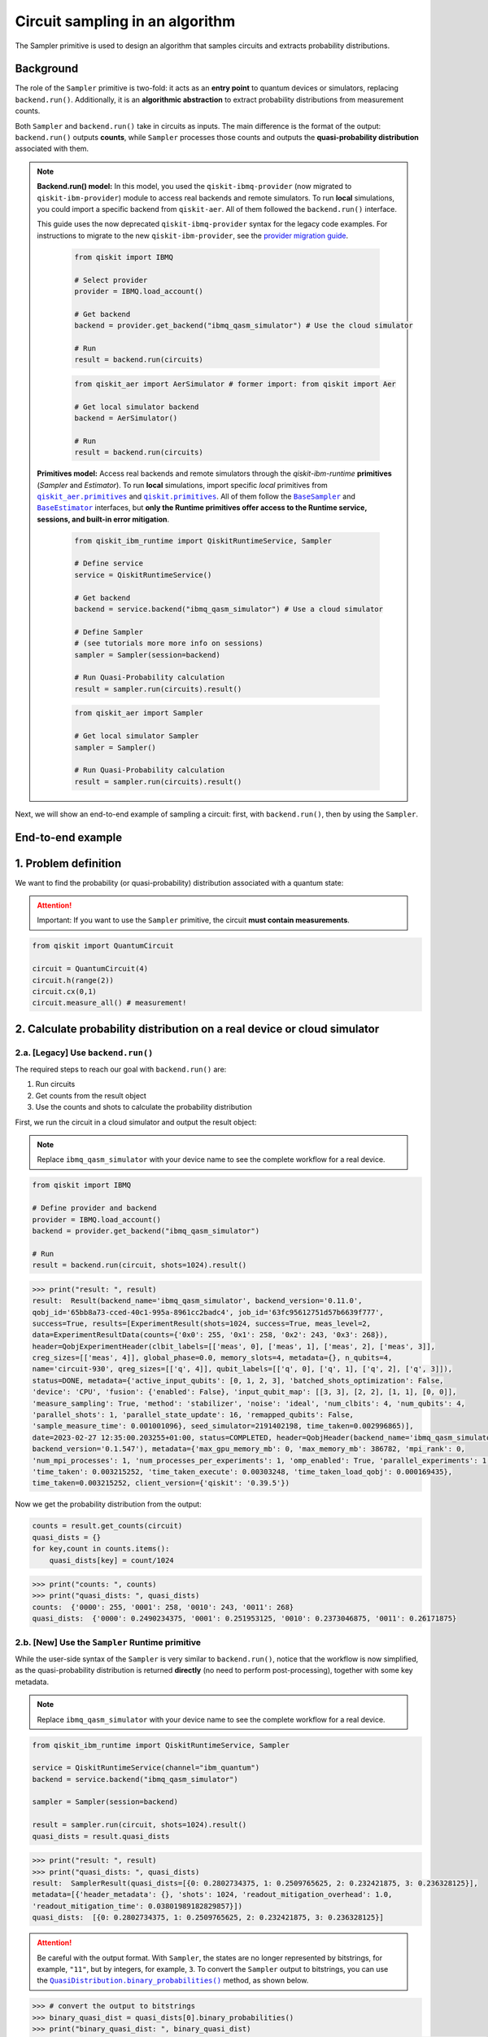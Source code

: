 Circuit sampling in an algorithm
=================================

The Sampler primitive is used to design an algorithm that samples circuits and extracts probability distributions.

Background
----------

.. |qiskit.opflow| replace:: ``qiskit.opflow``
.. _qiskit.opflow: https://qiskit.org/documentation/apidoc/opflow.html

.. |BaseEstimator| replace:: ``BaseEstimator``
.. _BaseEstimator: https://qiskit.org/documentation/stubs/qiskit.primitives.BaseEstimator.html

.. |BaseSampler| replace:: ``BaseSampler``
.. _BaseSampler: https://qiskit.org/documentation/stubs/qiskit.primitives.BaseSampler.html

.. |qiskit_aer.primitives| replace:: ``qiskit_aer.primitives``
.. _qiskit_aer.primitives: https://github.com/Qiskit/qiskit-aer/tree/main/qiskit_aer/primitives

.. |qiskit.primitives| replace:: ``qiskit.primitives``
.. _qiskit.primitives: https://qiskit.org/documentation/apidoc/primitives.html

.. |QuasiDistribution.binary_probabilities| replace:: ``QuasiDistribution.binary_probabilities()``
.. _QuasiDistribution.binary_probabilities: https://qiskit.org/documentation/stubs/qiskit.result.QuasiDistribution.binary_probabilities.html#qiskit.result.QuasiDistribution.binary_probabilities


The role of the ``Sampler`` primitive is two-fold: it acts as an **entry point** to quantum devices or
simulators, replacing ``backend.run()``. Additionally, it is an **algorithmic abstraction** to extract probability distributions from measurement counts.

Both ``Sampler`` and  ``backend.run()`` take in circuits as inputs. The main difference is the format of the
output: ``backend.run()`` outputs **counts**, while ``Sampler`` processes those counts and outputs
the **quasi-probability distribution** associated with them.


.. note::

    **Backend.run() model:** In this model, you used the
    ``qiskit-ibmq-provider`` (now migrated to ``qiskit-ibm-provider``) module to access real backends and remote simulators. To run **local** simulations, you could import a specific backend from ``qiskit-aer``. All of them followed
    the ``backend.run()`` interface.

    This guide uses the now deprecated ``qiskit-ibmq-provider`` syntax for the legacy code examples.
    For instructions to migrate to the new ``qiskit-ibm-provider``, see the 
    `provider migration guide <https://github.com/Qiskit/qiskit-ibm-provider/blob/main/docs/tutorials/Migration_Guide_from_qiskit-ibmq-provider.ipynb>`_.

        .. raw:: html

            <details>
            <summary><a>Code example with <code>qiskit-ibmq-provider</code> & <code>backend.run()</code></a></summary>
            <br>

        .. code-block:: python

            from qiskit import IBMQ

            # Select provider
            provider = IBMQ.load_account()

            # Get backend
            backend = provider.get_backend("ibmq_qasm_simulator") # Use the cloud simulator

            # Run
            result = backend.run(circuits)

        .. raw:: html

            </details>
            <br>

        .. raw:: html

            <details>
            <summary><a>Code example for <code>qiskit-aer</code> & <code>backend.run()</code> </a></summary>
            <br>

        .. code-block:: python

            from qiskit_aer import AerSimulator # former import: from qiskit import Aer

            # Get local simulator backend
            backend = AerSimulator()

            # Run
            result = backend.run(circuits)

        .. raw:: html

            </details>
            <br>

    **Primitives model:** Access real backends and remote simulators through the `qiskit-ibm-runtime`
    **primitives** (`Sampler` and `Estimator`). To run **local** simulations, import specific `local` primitives
    from |qiskit_aer.primitives|_ and |qiskit.primitives|_. All of them follow the |BaseSampler|_ and |BaseEstimator|_ interfaces, but
    **only the Runtime primitives offer access to the Runtime service, sessions, and built-in error mitigation**.

        .. raw:: html

            <details>
            <summary><a>Code example for Runtime Sampler</a></summary>
            <br>

        .. code-block:: python

            from qiskit_ibm_runtime import QiskitRuntimeService, Sampler

            # Define service
            service = QiskitRuntimeService()

            # Get backend
            backend = service.backend("ibmq_qasm_simulator") # Use a cloud simulator

            # Define Sampler
            # (see tutorials more more info on sessions)
            sampler = Sampler(session=backend)

            # Run Quasi-Probability calculation
            result = sampler.run(circuits).result()

        .. raw:: html

            </details>
            <br>

        .. raw:: html

            <details>
            <summary><a>Code example for Aer Sampler</a></summary>
            <br>

        .. code-block:: python

            from qiskit_aer import Sampler

            # Get local simulator Sampler
            sampler = Sampler()

            # Run Quasi-Probability calculation
            result = sampler.run(circuits).result()

        .. raw:: html

            </details>
            <br>

Next, we will show an end-to-end example of sampling a circuit: first, with ``backend.run()``, then by using the ``Sampler``.

End-to-end example
------------------


1. Problem definition
----------------------

We want to find the probability (or quasi-probability) distribution associated with a quantum state:

.. attention::

    Important: If you want to use the ``Sampler`` primitive, the circuit **must contain measurements**.

.. code-block:: python

    from qiskit import QuantumCircuit

    circuit = QuantumCircuit(4)
    circuit.h(range(2))
    circuit.cx(0,1)
    circuit.measure_all() # measurement!

2. Calculate probability distribution on a real device or cloud simulator
-------------------------------------------------------------------------


2.a. [Legacy] Use ``backend.run()``
~~~~~~~~~~~~~~~~~~~~~~~~~~~~~~~~~~~~~

The required steps to reach our goal with ``backend.run()`` are:

1. Run circuits
2. Get counts from the result object
3. Use the counts and shots to calculate the probability distribution


.. raw:: html

    <br>
    
First, we run the circuit in a cloud simulator and output the result object:

.. note::

    Replace ``ibmq_qasm_simulator`` with your device name to see the
    complete workflow for a real device.

.. code-block:: python

    from qiskit import IBMQ

    # Define provider and backend
    provider = IBMQ.load_account()
    backend = provider.get_backend("ibmq_qasm_simulator")

    # Run
    result = backend.run(circuit, shots=1024).result()

.. code-block:: python

    >>> print("result: ", result)
    result:  Result(backend_name='ibmq_qasm_simulator', backend_version='0.11.0',
    qobj_id='65bb8a73-cced-40c1-995a-8961cc2badc4', job_id='63fc95612751d57b6639f777',
    success=True, results=[ExperimentResult(shots=1024, success=True, meas_level=2,
    data=ExperimentResultData(counts={'0x0': 255, '0x1': 258, '0x2': 243, '0x3': 268}),
    header=QobjExperimentHeader(clbit_labels=[['meas', 0], ['meas', 1], ['meas', 2], ['meas', 3]],
    creg_sizes=[['meas', 4]], global_phase=0.0, memory_slots=4, metadata={}, n_qubits=4,
    name='circuit-930', qreg_sizes=[['q', 4]], qubit_labels=[['q', 0], ['q', 1], ['q', 2], ['q', 3]]),
    status=DONE, metadata={'active_input_qubits': [0, 1, 2, 3], 'batched_shots_optimization': False,
    'device': 'CPU', 'fusion': {'enabled': False}, 'input_qubit_map': [[3, 3], [2, 2], [1, 1], [0, 0]],
    'measure_sampling': True, 'method': 'stabilizer', 'noise': 'ideal', 'num_clbits': 4, 'num_qubits': 4,
    'parallel_shots': 1, 'parallel_state_update': 16, 'remapped_qubits': False,
    'sample_measure_time': 0.001001096}, seed_simulator=2191402198, time_taken=0.002996865)],
    date=2023-02-27 12:35:00.203255+01:00, status=COMPLETED, header=QobjHeader(backend_name='ibmq_qasm_simulator',
    backend_version='0.1.547'), metadata={'max_gpu_memory_mb': 0, 'max_memory_mb': 386782, 'mpi_rank': 0,
    'num_mpi_processes': 1, 'num_processes_per_experiments': 1, 'omp_enabled': True, 'parallel_experiments': 1,
    'time_taken': 0.003215252, 'time_taken_execute': 0.00303248, 'time_taken_load_qobj': 0.000169435},
    time_taken=0.003215252, client_version={'qiskit': '0.39.5'})

Now we get the probability distribution from the output:

.. code-block:: python

    counts = result.get_counts(circuit)
    quasi_dists = {}
    for key,count in counts.items():
        quasi_dists[key] = count/1024

.. code-block:: python

    >>> print("counts: ", counts)
    >>> print("quasi_dists: ", quasi_dists)
    counts:  {'0000': 255, '0001': 258, '0010': 243, '0011': 268}
    quasi_dists:  {'0000': 0.2490234375, '0001': 0.251953125, '0010': 0.2373046875, '0011': 0.26171875}


2.b. [New] Use the ``Sampler`` Runtime primitive
~~~~~~~~~~~~~~~~~~~~~~~~~~~~~~~~~~~~~~~~~~~~~~~~~~~

While the user-side syntax of the ``Sampler`` is very similar to  ``backend.run()``, 
notice that the workflow is now simplified, as the quasi-probability distribution is returned
**directly** (no need to perform post-processing), together with some key metadata.

.. note::

    Replace ``ibmq_qasm_simulator`` with your device name to see the
    complete workflow for a real device.

.. code-block:: python

    from qiskit_ibm_runtime import QiskitRuntimeService, Sampler

    service = QiskitRuntimeService(channel="ibm_quantum")
    backend = service.backend("ibmq_qasm_simulator")

    sampler = Sampler(session=backend)

    result = sampler.run(circuit, shots=1024).result()
    quasi_dists = result.quasi_dists

.. code-block:: python

    >>> print("result: ", result)
    >>> print("quasi_dists: ", quasi_dists)
    result:  SamplerResult(quasi_dists=[{0: 0.2802734375, 1: 0.2509765625, 2: 0.232421875, 3: 0.236328125}],
    metadata=[{'header_metadata': {}, 'shots': 1024, 'readout_mitigation_overhead': 1.0,
    'readout_mitigation_time': 0.03801989182829857}])
    quasi_dists:  [{0: 0.2802734375, 1: 0.2509765625, 2: 0.232421875, 3: 0.236328125}]

.. attention::

    Be careful with the output format. With ``Sampler``, the states are no longer represented
    by bitstrings, for example, ``"11"``, 
    but by integers, for example, ``3``. To convert the ``Sampler`` output to bitstrings,
    you can use the |QuasiDistribution.binary_probabilities|_ method, as shown below.

.. code-block:: python

    >>> # convert the output to bitstrings
    >>> binary_quasi_dist = quasi_dists[0].binary_probabilities()
    >>> print("binary_quasi_dist: ", binary_quasi_dist)
    binary_quasi_dist:  {'0000': 0.2802734375, '0001': 0.2509765625, '0010': 0.232421875, '0011': 0.236328125}

The ``Sampler`` Runtime primitive offers several features and tuning options that do not have a legacy alternative
to migrate from, but can help improve your performance and results. For more information, refer to the following:

- `Error mitigation tutorial <https://qiskit.org/documentation/partners/qiskit_ibm_runtime/tutorials/Error-Suppression-and-Error-Mitigation.html>`_
- `Setting execution options topic <https://qiskit.org/documentation/partners/qiskit_ibm_runtime/how_to/options.html>`_
- `Primitive execution options API reference <https://qiskit.org/documentation/partners/qiskit_ibm_runtime/stubs/qiskit_ibm_runtime.options.Options.html#qiskit_ibm_runtime.options.Options>`_
- `How to run a session topic <https://qiskit.org/documentation/partners/qiskit_ibm_runtime/how_to/run_session.html>`_


3. Other execution alternatives (non-Runtime)
---------------------------------------------

The following migration paths use non-Runtime primitives to use local simulation to test an algorithm. Let's assume that we want to use a local statevector simulation to solve the problem defined above.

3.a. [Legacy] Use the Qiskit Aer simulator
~~~~~~~~~~~~~~~~~~~~~~~~~~~~~~~~~~~~~~~~~~~~~


.. code-block:: python

    from qiskit_aer import AerSimulator

    # Define the statevector simulator
    simulator = AerSimulator(method="statevector")

    # Run and get counts
    result = simulator.run(circuit, shots=1024).result()

.. code-block:: python

    >>> print("result: ", result)
    result:  Result(backend_name='aer_simulator_statevector', backend_version='0.11.2',
    qobj_id='e51e51bc-96d8-4e10-aa4e-15ee6264f4a0', job_id='c603daa7-2c03-488c-8c75-8c6ea0381bbc',
    success=True, results=[ExperimentResult(shots=1024, success=True, meas_level=2,
    data=ExperimentResultData(counts={'0x2': 236, '0x0': 276, '0x3': 262, '0x1': 250}),
    header=QobjExperimentHeader(clbit_labels=[['meas', 0], ['meas', 1], ['meas', 2], ['meas', 3]],
    creg_sizes=[['meas', 4]], global_phase=0.0, memory_slots=4, metadata={}, n_qubits=4, name='circuit-930',
    qreg_sizes=[['q', 4]], qubit_labels=[['q', 0], ['q', 1], ['q', 2], ['q', 3]]), status=DONE,
    seed_simulator=3531074553, metadata={'parallel_state_update': 16, 'parallel_shots': 1,
    'sample_measure_time': 0.000405246, 'noise': 'ideal', 'batched_shots_optimization': False,
    'remapped_qubits': False, 'device': 'CPU', 'active_input_qubits': [0, 1, 2, 3], 'measure_sampling': True,
    'num_clbits': 4, 'input_qubit_map': [[3, 3], [2, 2], [1, 1], [0, 0]], 'num_qubits': 4, 'method': 'statevector',
    'fusion': {'applied': False, 'max_fused_qubits': 5, 'threshold': 14, 'enabled': True}}, time_taken=0.001981756)],
    date=2023-02-27T12:38:18.580995, status=COMPLETED, header=QobjHeader(backend_name='aer_simulator_statevector',
    backend_version='0.11.2'), metadata={'mpi_rank': 0, 'num_mpi_processes': 1, 'num_processes_per_experiments': 1,
    'time_taken': 0.002216379, 'max_gpu_memory_mb': 0, 'time_taken_execute': 0.002005713, 'max_memory_mb': 65536,
    'time_taken_load_qobj': 0.000200642, 'parallel_experiments': 1, 'omp_enabled': True},
    time_taken=0.0025920867919921875)

Now let's get the probability distribution from the output:

.. code-block:: python

    counts = result.get_counts(circuit)
    quasi_dists = {}
    for key,count in counts.items():
        quasi_dists[key] = count/1024

.. code-block:: python

    >>> print("counts: ", counts)
    >>> print("quasi_dists: ", quasi_dists)
    counts:  {'0010': 236, '0000': 276, '0011': 262, '0001': 250}
    quasi_dists:  {'0010': 0.23046875, '0000': 0.26953125, '0011': 0.255859375, '0001': 0.244140625}

3.b. [New] Use the Reference ``Sampler`` or Aer ``Sampler`` primitive
~~~~~~~~~~~~~~~~~~~~~~~~~~~~~~~~~~~~~~~~~~~~~~~~~~~~~~~~~~~~~~~~~~~~~~~~

The Reference ``Sampler`` lets you perform an exact or a shot-based noisy simulation based
on the ``Statevector`` class in the ``qiskit.quantum_info`` module.

.. code-block:: python

    from qiskit.primitives import Sampler

    sampler = Sampler()

    result = sampler.run(circuit).result()
    quasi_dists = result.quasi_dists

.. code-block:: python

    >>> print("result: ", result)
    >>> print("quasi_dists: ", quasi_dists)
    result:  SamplerResult(quasi_dists=[{0: 0.249999999999, 1: 0.249999999999,
    2: 0.249999999999, 3: 0.249999999999}], metadata=[{}])
    quasi_dists:  [{0: 0.249999999999, 1: 0.249999999999, 2: 0.249999999999,
    3: 0.249999999999}]

If shots are specified, this primitive outputs a shot-based simulation (no longer exact):

.. code-block:: python

    from qiskit.primitives import Sampler

    sampler = Sampler()

    result = sampler.run(circuit, shots=1024).result()
    quasi_dists = result.quasi_dists

.. code-block:: python

    >>> print("result: ", result)
    >>> print("quasi_dists: ", quasi_dists)
    result:  SamplerResult(quasi_dists=[{0: 0.2490234375, 1: 0.2578125,
    2: 0.2431640625, 3: 0.25}], metadata=[{'shots': 1024}])
    quasi_dists:  [{0: 0.2490234375, 1: 0.2578125, 2: 0.2431640625, 3: 0.25}]

You can still access the Aer simulator through its dedicated
``Sampler``. This can be handy for performing simulations with noise models. In this example,
the simulation method has been updated to match the result from 3.a.

.. code-block:: python

    from qiskit_aer.primitives import Sampler as AerSampler # import change!

    sampler = AerSampler(run_options= {"method": "statevector"})

    result = sampler.run(circuit, shots=1024).result()
    quasi_dists = result.quasi_dists

.. code-block:: python

    >>> print("result: ", result)
    >>> print("quasi_dists: ", quasi_dists)
    result:  SamplerResult(quasi_dists=[{1: 0.2802734375, 2: 0.2412109375, 0: 0.2392578125,
    3: 0.2392578125}], metadata=[{'shots': 1024, 'simulator_metadata':
    {'parallel_state_update': 16, 'parallel_shots': 1, 'sample_measure_time': 0.000409608,
    'noise': 'ideal', 'batched_shots_optimization': False, 'remapped_qubits': False,
    'device': 'CPU', 'active_input_qubits': [0, 1, 2, 3], 'measure_sampling': True,
    'num_clbits': 4, 'input_qubit_map': [[3, 3], [2, 2], [1, 1], [0, 0]], 'num_qubits': 4,
    'method': 'statevector', 'fusion': {'applied': False, 'max_fused_qubits': 5,
    'threshold': 14, 'enabled': True}}}])
    quasi_dists:  [{1: 0.2802734375, 2: 0.2412109375, 0: 0.2392578125, 3: 0.2392578125}]

.. code-block:: python

    >>> # Convert the output to bitstrings
    >>> binary_quasi_dist = quasi_dists[0].binary_probabilities()
    >>> print("binary_quasi_dist: ", binary_quasi_dist)
    binary_quasi_dist:  {'0001': 0.2802734375, '0010': 0.2412109375, '0000': 0.2392578125, '0011': 0.2392578125}

For information about running noisy simulations with the **Runtime Primitives**, see 
`this topic <https://qiskit.org/documentation/partners/qiskit_ibm_runtime/how_to/noisy_simulators.html>`_.